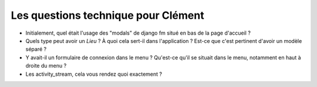 Les questions technique pour Clément
====================================

- Initialement, quel était l'usage des "modals" de django fm situé en bas de la page d'accueil ?
- Quels type peut avoir un `Lieu` ? À quoi cela sert-il dans l'application ? Est-ce que c'est pertinent d'avoir un modèle séparé ?
- Y avait-il un formulaire de connexion dans le menu ? Qu'est-ce qu'il se situait dans le menu, notamment en haut à droite du menu ?
- Les activity_stream, cela vous rendez quoi exactement ?

